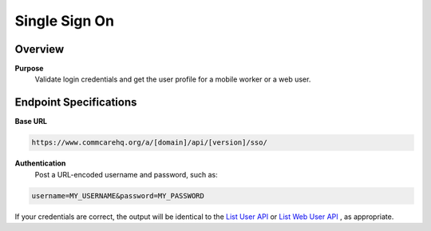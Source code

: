 Single Sign On
==============

Overview
--------

**Purpose**
    Validate login credentials and get the user profile for a mobile worker or a web user.

Endpoint Specifications
-----------------------

**Base URL**

.. code-block:: text

    https://www.commcarehq.org/a/[domain]/api/[version]/sso/

**Authentication**
    Post a URL-encoded username and password, such as:

.. code-block:: text

    username=MY_USERNAME&password=MY_PASSWORD

If your credentials are correct, the output will be identical to the `List User API <list-mobile-workers.rst>`_ or `List Web User API <list-webusers.rst>`_ , as appropriate.
